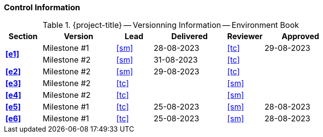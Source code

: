 [discrete]
=== Control Information

.{project-title} -- Versionning Information -- Environment Book
[cols="^1,^2,^1,^2,^1,^2"]
|===
|Section | Version | Lead | Delivered | Reviewer | Approved 

.2+| **<<e1>>** | Milestone #1 | <<sm>> | 28-08-2023 | <<tc>> | 29-08-2023
                | Milestone #2 | <<sm>> | 31-08-2023 | <<tc>> | 
| **<<e2>>** | Milestone #2 | <<sm>> | 29-08-2023  | <<tc>> |
| **<<e3>>** | Milestone #2 | <<tc>> |  | <<sm>> |
| **<<e4>>** | Milestone #2 | <<tc>> |  | <<sm>> |
| **<<e5>>** | Milestone #1 | <<tc>> | 25-08-2023 | <<sm>> | 28-08-2023
| **<<e6>>** | Milestone #1 | <<tc>> | 25-08-2023 | <<sm>> | 28-08-2023
|===
